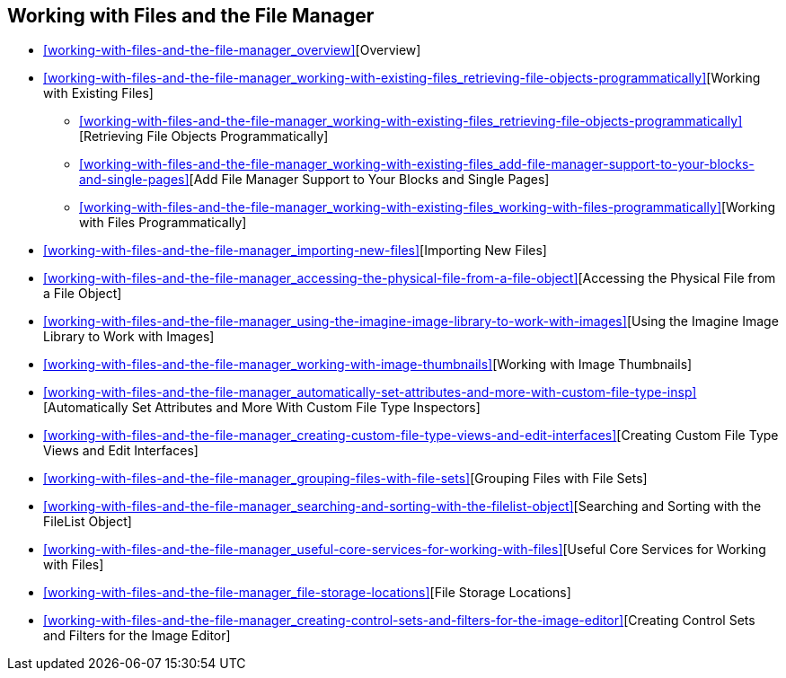 [[working-with-files-and-the-file-manager]]
== Working with Files and the File Manager
:doctype: book
:source-highlighter: coderay

* <<working-with-files-and-the-file-manager_overview>>[Overview]
* <<working-with-files-and-the-file-manager_working-with-existing-files_retrieving-file-objects-programmatically>>[Working with Existing Files]
** <<working-with-files-and-the-file-manager_working-with-existing-files_retrieving-file-objects-programmatically>>[Retrieving File Objects Programmatically]
** <<working-with-files-and-the-file-manager_working-with-existing-files_add-file-manager-support-to-your-blocks-and-single-pages>>[Add File Manager Support to Your Blocks and Single Pages]
** <<working-with-files-and-the-file-manager_working-with-existing-files_working-with-files-programmatically>>[Working with Files Programmatically]
* <<working-with-files-and-the-file-manager_importing-new-files>>[Importing New Files]
* <<working-with-files-and-the-file-manager_accessing-the-physical-file-from-a-file-object>>[Accessing the Physical File from a File Object]
* <<working-with-files-and-the-file-manager_using-the-imagine-image-library-to-work-with-images>>[Using the Imagine Image Library to Work with Images]
* <<working-with-files-and-the-file-manager_working-with-image-thumbnails>>[Working with Image Thumbnails]
* <<working-with-files-and-the-file-manager_automatically-set-attributes-and-more-with-custom-file-type-insp>>[Automatically Set Attributes and More With Custom File Type Inspectors]
* <<working-with-files-and-the-file-manager_creating-custom-file-type-views-and-edit-interfaces>>[Creating Custom File Type Views and Edit Interfaces]
* <<working-with-files-and-the-file-manager_grouping-files-with-file-sets>>[Grouping Files with File Sets]
* <<working-with-files-and-the-file-manager_searching-and-sorting-with-the-filelist-object>>[Searching and Sorting with the FileList Object]
* <<working-with-files-and-the-file-manager_useful-core-services-for-working-with-files>>[Useful Core Services for Working with Files]
* <<working-with-files-and-the-file-manager_file-storage-locations>>[File Storage Locations]
* <<working-with-files-and-the-file-manager_creating-control-sets-and-filters-for-the-image-editor>>[Creating Control Sets and Filters for the Image Editor]
